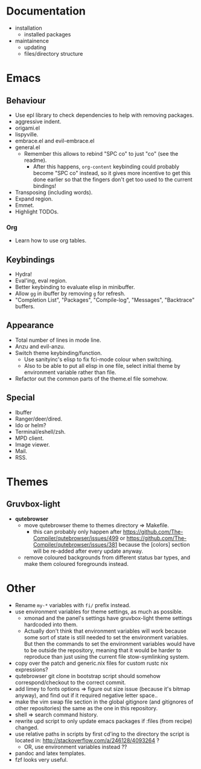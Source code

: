 * Documentation

- installation
  - installed packages
- maintainence
  - updating
  - files/directory structure

* Emacs
** Behaviour

- Use epl library to check dependencies to help with removing packages.
- aggressive indent.
- origami.el
- lispyville.
- embrace.el and evil-embrace.el
- general.el
  - Remember this allows to rebind "SPC co" to just "co" (see the readme).
    - After this happens, =org-content= keybinding could probably become "SPC co"
      instead, so it gives more incentive to get this done earlier so that the
      fingers don't get too used to the current bindings!
- Transposing (including words).
- Expand region.
- Emmet.
- Highlight TODOs.

*** Org

- Learn how to use org tables.

** Keybindings

- Hydra!
- Eval'ing, eval region.
- Better keybinding to evaluate elisp in minibuffer.
- Allow =gg= in ibuffer by removing =g= for refresh.
- "Completion List", "Packages", "Compile-log", "Messages", "Backtrace" buffers.

** Appearance

- Total number of lines in mode line.
- Anzu and evil-anzu.
- Switch theme keybinding/function.
  - Use sanityinc's elisp to fix fci-mode colour when switching.
  - Also to be able to put all elisp in one file, select initial theme by
    environment variable rather than file.
- Refactor out the common parts of the theme.el file somehow.

** Special

- Ibuffer
- Ranger/deer/dired.
- Ido or helm?
- Terminal/eshell/zsh.
- MPD client.
- Image viewer.
- Mail.
- RSS.

* Themes
** Gruvbox-light

- *qutebrowser*
  - move qutebrowser theme to themes directory => Makefile.
    - this can probably only happen after
      [[https://github.com/The-Compiler/qutebrowser/issues/499]] or
      [[https://github.com/The-Compiler/qutebrowser/issues/381]] because the
      [colors] section will be re-added after every update anyway.
  - remove coloured backgrounds from different status bar types, and make
    them coloured foregrounds instead.

* Other

- Rename =my-*= variables with =fi/= prefix instead.
- use environment variables for theme settings, as much as possible.
  - xmonad and the panel's settings have gruvbox-light theme settings
    hardcoded into them.
  - Actually don't think that environment variables will work because some sort
    of state is still needed to set the environment variables. But then the
    commands to set the environment variables would have to be outside the
    repository, meaning that it would be harder to reproduce than just using the
    current file stow-symlinking system.
- copy over the patch and generic.nix files for custom rustc nix expressions?
- qutebrowser git clone in bootstrap script should somehow correspond/checkout
  to the correct commit.
- add limey to fonts options => figure out size issue (because it's bitmap
  anyway), and find out if it required negative letter space..
- make the vim swap file section in the global gitignore (and gitignores of
  other repositories) the same as the one in this repository.
- shell => search command history.
- rewrite upd script to only update emacs packages if :files (from recipe)
  changed.
- use relative paths in scripts by first cd'ing to the directory the script is
  located in: [[http://stackoverflow.com/a/246128/4093264]] ?
  - OR, use environment variables instead ??
- pandoc and latex templates.
- fzf looks very useful.
